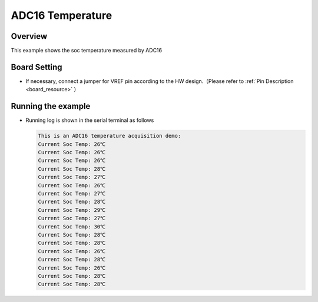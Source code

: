 .. _adc16_temperature:

ADC16 Temperature
==================================

Overview
--------

This example shows the soc temperature measured by ADC16

Board Setting
-------------

- If necessary, connect a jumper for VREF pin according to the HW design.（Please refer to   :ref:`Pin Description <board_resource>` ）

Running the example
-------------------

- Running log is shown in the serial terminal as follows


  .. code-block:: console

   This is an ADC16 temperature acquisition demo:
   Current Soc Temp: 26℃
   Current Soc Temp: 26℃
   Current Soc Temp: 26℃
   Current Soc Temp: 28℃
   Current Soc Temp: 27℃
   Current Soc Temp: 26℃
   Current Soc Temp: 27℃
   Current Soc Temp: 28℃
   Current Soc Temp: 29℃
   Current Soc Temp: 27℃
   Current Soc Temp: 30℃
   Current Soc Temp: 28℃
   Current Soc Temp: 28℃
   Current Soc Temp: 26℃
   Current Soc Temp: 28℃
   Current Soc Temp: 26℃
   Current Soc Temp: 28℃
   Current Soc Temp: 28℃

